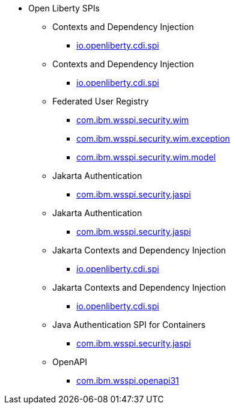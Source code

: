 * Open Liberty SPIs
  ** Contexts and Dependency Injection
    *** xref:javadoc/spi/cdi-1.2.adoc[io.openliberty.cdi.spi]
  ** Contexts and Dependency Injection
    *** xref:javadoc/spi/cdi-2.0.adoc[io.openliberty.cdi.spi]
  ** Federated User Registry
    *** xref:javadoc/spi/federatedRegistry-1.0.com.ibm.wsspi.security.wim.adoc[com.ibm.wsspi.security.wim]
    *** xref:javadoc/spi/federatedRegistry-1.0.com.ibm.wsspi.security.wim.exception.adoc[com.ibm.wsspi.security.wim.exception]
    *** xref:javadoc/spi/federatedRegistry-1.0.com.ibm.wsspi.security.wim.model.adoc[com.ibm.wsspi.security.wim.model]
  ** Jakarta Authentication
    *** xref:javadoc/spi/appAuthentication-2.0.adoc[com.ibm.wsspi.security.jaspi]
  ** Jakarta Authentication
    *** xref:javadoc/spi/appAuthentication-3.0.adoc[com.ibm.wsspi.security.jaspi]
  ** Jakarta Contexts and Dependency Injection
    *** xref:javadoc/spi/cdi-3.0.adoc[io.openliberty.cdi.spi]
  ** Jakarta Contexts and Dependency Injection
    *** xref:javadoc/spi/cdi-4.0.adoc[io.openliberty.cdi.spi]
  ** Java Authentication SPI for Containers
    *** xref:javadoc/spi/jaspic-1.1.adoc[com.ibm.wsspi.security.jaspi]
  ** OpenAPI
    *** xref:javadoc/spi/openapi-3.1.adoc[com.ibm.wsspi.openapi31]
